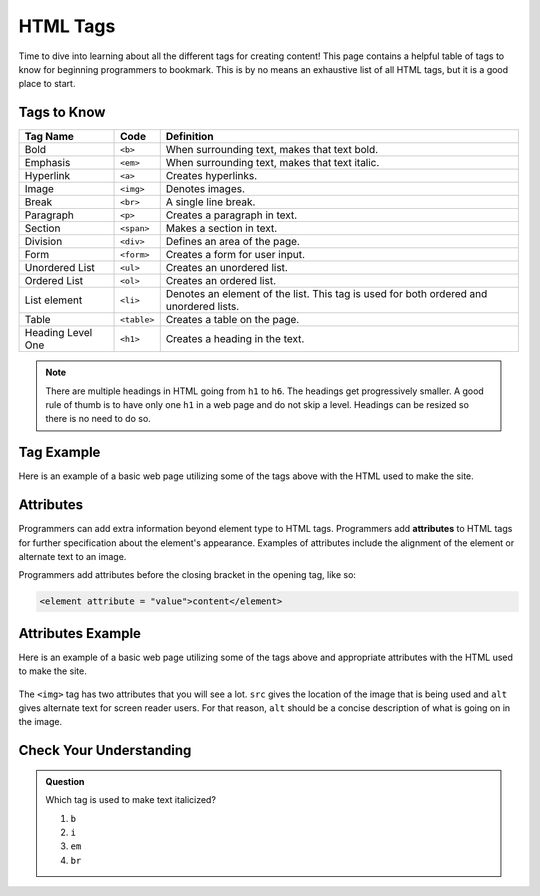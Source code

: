 HTML Tags
=========

Time to dive into learning about all the different tags for creating content!
This page contains a helpful table of tags to know for beginning programmers to bookmark.
This is by no means an exhaustive list of all HTML tags, but it is a good place to start.

Tags to Know
------------

.. list-table::
   :widths: auto
   :header-rows: 1

   * - Tag Name
     - Code
     - Definition
   * - Bold
     - ``<b>``
     - When surrounding text, makes that text bold.
   * - Emphasis
     - ``<em>``
     - When surrounding text, makes that text italic.
   * - Hyperlink
     - ``<a>``
     - Creates hyperlinks.
   * - Image
     - ``<img>``
     - Denotes images.
   * - Break
     - ``<br>``
     - A single line break.
   * - Paragraph
     - ``<p>``
     - Creates a paragraph in text.
   * - Section
     - ``<span>``
     - Makes a section in text.
   * - Division
     - ``<div>``
     - Defines an area of the page.
   * - Form
     - ``<form>``
     - Creates a form for user input.
   * - Unordered List
     - ``<ul>``
     - Creates an unordered list.
   * - Ordered List
     - ``<ol>``
     - Creates an ordered list.
   * - List element
     - ``<li>``
     - Denotes an element of the list. This tag is used for both ordered and unordered lists.
   * - Table
     - ``<table>``
     - Creates a table on the page.
   * - Heading Level One
     - ``<h1>``
     - Creates a heading in the text. 

.. note::
   
   There are multiple headings in HTML going from ``h1`` to ``h6``.
   The headings get progressively smaller.
   A good rule of thumb is to have only one ``h1`` in a web page and do not skip a level.
   Headings can be resized so there is no need to do so.

Tag Example
-----------

Here is an example of a basic web page utilizing some of the tags above with the HTML used to make the site.

.. sourcecode:: html
   :linenos:

   <!DOCTYPE html>
   <html>
      <head>
         <title>Plant-Loving Astronauts</title>
      </head>
      <body>
         <h1>Space Plants Are Cool</h1>
         <p>NASA discovers that plants can live in <b>outer space</b>. More innovations from this discovery to follow.</p>
         <!-- add images from NASA of these space plants -->
      </body>
    </html>

.. figure:: figures/plant-loving-astronauts.png
   :alt: A web page with the heading, Space Plants Are Cool, and the paragraph about NASA's discovery of space plants.

Attributes
----------

.. index:: ! attribute

Programmers can add extra information beyond element type to HTML tags.
Programmers add **attributes** to HTML tags for further specification about the element's appearance.
Examples of attributes include the alignment of the element or alternate text to an image.

Programmers add attributes before the closing bracket in the opening tag, like so:

.. sourcecode:: html
   
   <element attribute = "value">content</element>

Attributes Example
------------------

Here is an example of a basic web page utilizing some of the tags above and appropriate attributes with the HTML used to make the site.

.. sourcecode:: html
   :linenos:

   <!DOCTYPE html>
   <html>
      <head>
         <title>Plant-Loving Astronauts</title>
      </head>
      <body>
         <h1>Space Plants Are Cool</h1>
         <p>NASA discovers that plants can live in <b>outer space</b>. More innovations from this discovery to follow.</p>
         <img src = "space-flower.jpg" alt = "Flower floating in space.">
         <!-- This image was taken by NASA and is in the Public Domain -->
      </body>
    </html>

.. figure:: figures/plant-loving-astronauts-2.png
   :alt: A web page with the heading, Space Plants Are Cool, and the paragraph about NASA's discovery of space plants with an accompanying picture of a flower floating in space.

The ``<img>`` tag has two attributes that you will see a lot. ``src`` gives the location of the image that is being used and ``alt`` gives alternate text for screen reader users. For that reason, ``alt`` should be a concise description of what is going on in the image.

Check Your Understanding
------------------------

.. admonition:: Question
 
   Which tag is used to make text italicized?

   #. ``b``
   #. ``i``
   #. ``em``
   #. ``br``
